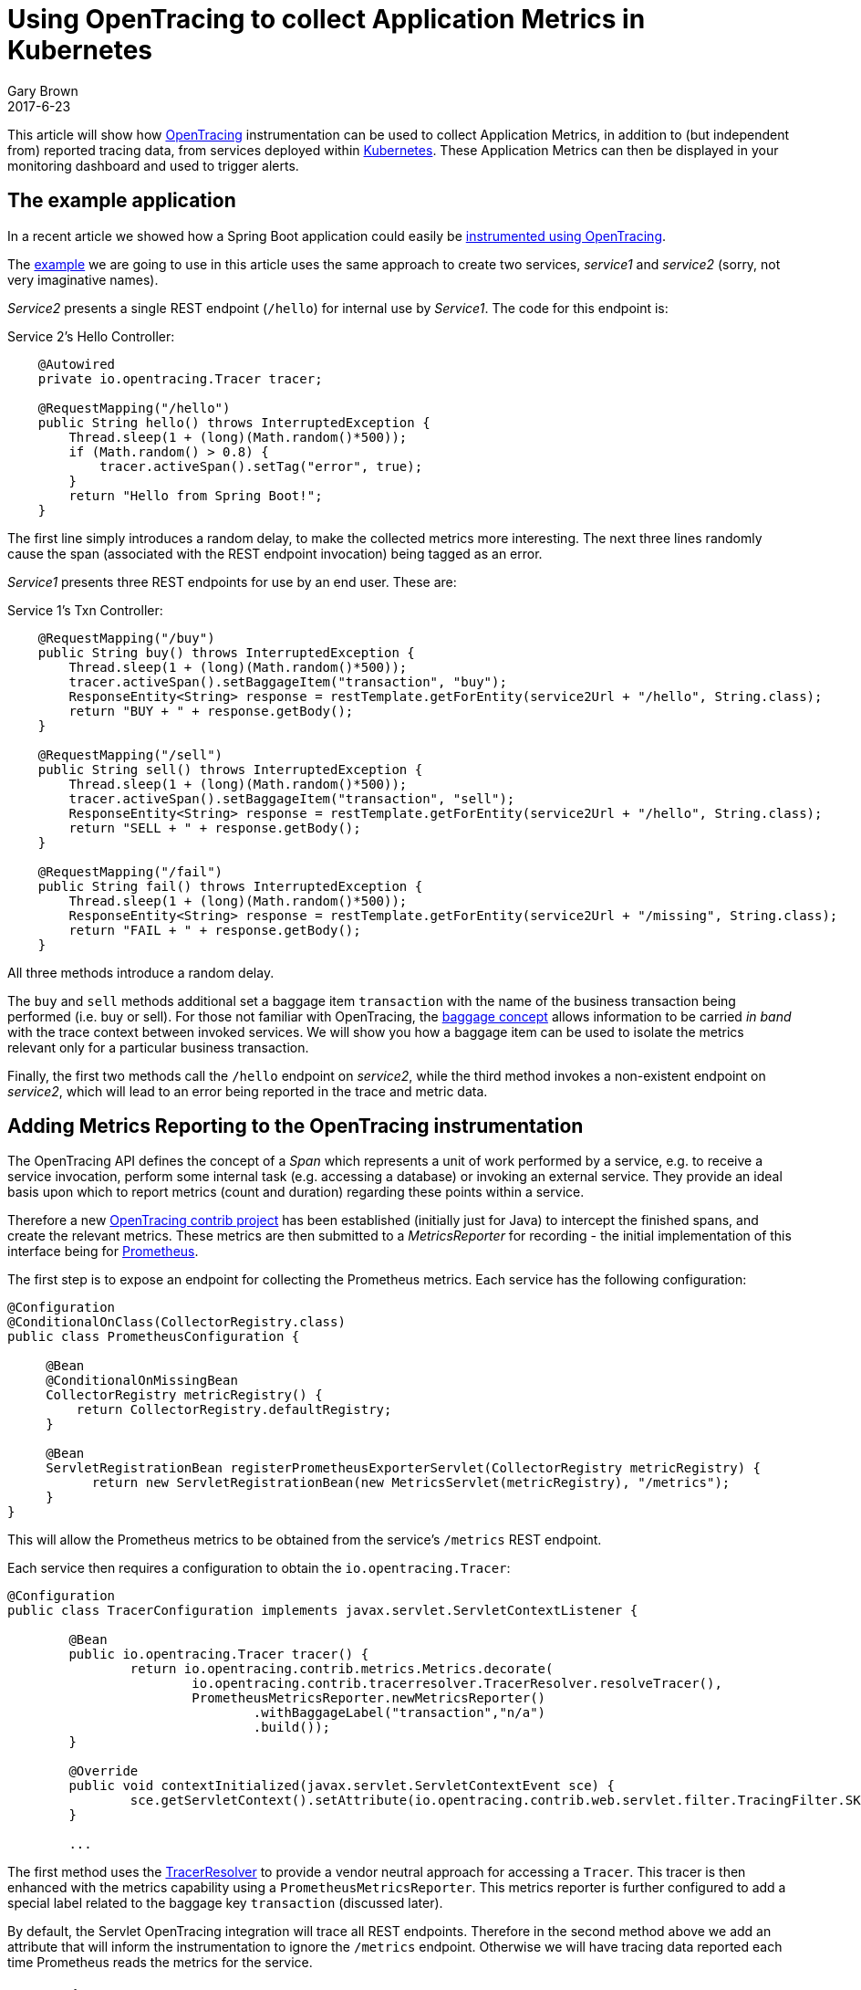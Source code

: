 = Using OpenTracing to collect Application Metrics in Kubernetes
Gary Brown
2017-6-23
:icons: font
:jbake-type: post
:jbake-status: published
:jbake-tags: blog, apm, tracing, jaeger, opentracing, kubernetes, prometheus

This article will show how http://opentracing.io/[OpenTracing] instrumentation can be used to
collect Application Metrics, in addition to (but independent from) reported tracing data, from services
deployed within https://kubernetes.io/[Kubernetes]. These Application Metrics can then be displayed in
your monitoring dashboard and used to trigger alerts.

== The example application

In a recent article we showed how a Spring Boot application could easily be
http://www.hawkular.org/blog/2017/06/9/opentracing-spring-boot.html[instrumented using OpenTracing].

The https://github.com/objectiser/opentracing-prometheus-example[example] we are going to use in
this article uses the same approach to create two services, _service1_ and _service2_ (sorry, not very
imaginative names).

_Service2_ presents a single REST endpoint (`/hello`) for internal use by _Service1_. The code for this endpoint
is:

.Service 2's Hello Controller:
----
    @Autowired
    private io.opentracing.Tracer tracer;

    @RequestMapping("/hello")
    public String hello() throws InterruptedException {
        Thread.sleep(1 + (long)(Math.random()*500));
        if (Math.random() > 0.8) {
            tracer.activeSpan().setTag("error", true);
        }
        return "Hello from Spring Boot!";
    }
----

The first line simply introduces a random delay, to make the collected metrics more interesting. The next three
lines randomly cause the span (associated with the REST endpoint invocation) being tagged as an error.

_Service1_ presents three REST endpoints for use by an end user. These are:

.Service 1's Txn Controller:
----
    @RequestMapping("/buy")
    public String buy() throws InterruptedException {
        Thread.sleep(1 + (long)(Math.random()*500));
        tracer.activeSpan().setBaggageItem("transaction", "buy");
        ResponseEntity<String> response = restTemplate.getForEntity(service2Url + "/hello", String.class);
        return "BUY + " + response.getBody();
    }

    @RequestMapping("/sell")
    public String sell() throws InterruptedException {
        Thread.sleep(1 + (long)(Math.random()*500));
        tracer.activeSpan().setBaggageItem("transaction", "sell");
        ResponseEntity<String> response = restTemplate.getForEntity(service2Url + "/hello", String.class);
        return "SELL + " + response.getBody();
    }

    @RequestMapping("/fail")
    public String fail() throws InterruptedException {
        Thread.sleep(1 + (long)(Math.random()*500));
        ResponseEntity<String> response = restTemplate.getForEntity(service2Url + "/missing", String.class);
        return "FAIL + " + response.getBody();
    }
----

All three methods introduce a random delay.

The `buy` and `sell` methods additional set a baggage item `transaction` with the name of the business
transaction being performed (i.e. buy or sell). For those not familiar with OpenTracing, the
https://github.com/opentracing/specification/blob/master/specification.md#set-a-baggage-item[baggage concept]
allows information to be carried _in band_ with the trace context between invoked services. We will show
you how a baggage item can be used to isolate the metrics relevant only for a particular business transaction.

Finally, the first two methods call the `/hello` endpoint on _service2_, while the third method invokes
a non-existent endpoint on _service2_, which will lead to an error being reported in the trace and metric
data.


== Adding Metrics Reporting to the OpenTracing instrumentation

The OpenTracing API defines the concept of a _Span_ which represents a unit of work performed by a service,
e.g. to receive a service invocation, perform some internal task (e.g. accessing a database) or
invoking an external service. They provide an ideal basis upon which to report metrics
(count and duration) regarding these points within a service.

Therefore a new https://github.com/opentracing-contrib/java-metrics[OpenTracing contrib project] has
been established (initially just for Java) to intercept
the finished spans, and create the relevant metrics. These metrics are then submitted to a _MetricsReporter_
for recording - the initial implementation of this interface being for https://prometheus.io/[Prometheus].

The first step is to expose an endpoint for collecting the Prometheus metrics. Each service has the following
configuration:

----
@Configuration
@ConditionalOnClass(CollectorRegistry.class)
public class PrometheusConfiguration {

     @Bean
     @ConditionalOnMissingBean
     CollectorRegistry metricRegistry() {
         return CollectorRegistry.defaultRegistry;
     }

     @Bean
     ServletRegistrationBean registerPrometheusExporterServlet(CollectorRegistry metricRegistry) {
           return new ServletRegistrationBean(new MetricsServlet(metricRegistry), "/metrics");
     }
}
----

This will allow the Prometheus metrics to be obtained from the service's `/metrics` REST endpoint.

Each service then requires a configuration to obtain the `io.opentracing.Tracer`: 

----
@Configuration
public class TracerConfiguration implements javax.servlet.ServletContextListener {

	@Bean
	public io.opentracing.Tracer tracer() {
		return io.opentracing.contrib.metrics.Metrics.decorate(
			io.opentracing.contrib.tracerresolver.TracerResolver.resolveTracer(),
			PrometheusMetricsReporter.newMetricsReporter()
				.withBaggageLabel("transaction","n/a")
				.build());
	}

	@Override
	public void contextInitialized(javax.servlet.ServletContextEvent sce) {
		sce.getServletContext().setAttribute(io.opentracing.contrib.web.servlet.filter.TracingFilter.SKIP_PATTERN, Pattern.compile("/metrics"));
	}

	...
----

The first method uses the
https://github.com/opentracing-contrib/java-tracerresolver[TracerResolver] to provide a vendor
neutral approach for accessing a `Tracer`. This tracer is then enhanced with the metrics capability
using a `PrometheusMetricsReporter`. This metrics reporter is further configured to add a special
label related to the baggage key `transaction` (discussed later).

By default, the Servlet OpenTracing integration will trace all REST endpoints. Therefore in the
second method above we add an attribute that will inform the instrumentation to ignore the `/metrics`
endpoint. Otherwise we will have tracing data reported each time Prometheus reads the metrics for the
service.


== Deploying on Kubernetes

The steps to set up an environment on Kubernetes is discussed in the
https://github.com/objectiser/opentracing-prometheus-example[example codebase]. A summary of the steps is:

* Start https://kubernetes.io/docs/getting-started-guides/minikube[minikube]

* Deploy Prometheus - using the https://github.com/coreos/prometheus-operator[Prometheus Operation] project to
capture metrics from the services

* Deploy https://github.com/uber/jaeger[Jaeger] - an OpenTracing compatible tracing system

* For this article, we also https://github.com/kubernetes/charts/tree/master/stable/grafana[deployed Grafana]
to display the metrics, although the Prometheus dashboard could be used.

Once they are all running, then the simple example with the two services can be deployed. At this stage
the Kubernetes dashboard would look like this:

ifndef::env-github[]
image::/img/blog/2017/2017-06-23-kubernetes-dashboard.png[caption="Figure 1: ", title="Kubernetes dashboard"]
endif::[]
ifdef::env-github[]
image::../../../../../assets/img/blog/2017/2017-06-23-kubernetes-dashboard.png[caption="Figure 1: ", title="Kubernetes dashboard"]
endif::[]

The example code includes a script that loops, randomly invoking the three REST endpoints provided by
_service1_. Once some example requests have been created, you can view the tracing dashboard:

ifndef::env-github[]
image::/img/blog/2017/2017-06-23-traces.png[caption="Figure 2: ", title="Jaeger tracing dashboard"]
endif::[]
ifdef::env-github[]
image::../../../../../assets/img/blog/2017/2017-06-23-traces.png[caption="Figure 2: ", title="Jaeger tracing dashboard"]
endif::[]

Then you can select a specific trace instance and see further details:

ifndef::env-github[]
image::/img/blog/2017/2017-06-23-trace.png[caption="Figure 3: ", title="Jaeger trace instance view"]
endif::[]
ifdef::env-github[]
image::../../../../../assets/img/blog/2017/2017-06-23-trace.png[caption="Figure 3: ", title="Jaeger trace instance view"]
endif::[]

This shows that the trace instance has three spans, the first representing the receipt of the `/buy` request on
_service1_, the second where _service1_ is invoking _service2_, and finally the _service2_ receiving the
`/hello` request. In this particular trace instance, the _service2_ invocation has reported an error, indicated
by the `error=true` tag.

Now we will look at the Grafana dashboard to see what metrics have been reported from the OpenTracing
instrumentation within the two services:

ifndef::env-github[]
image::/img/blog/2017/2017-06-23-grafana-dashboard.png[caption="Figure 4: ", title="Grafana dashboard"]
endif::[]
ifdef::env-github[]
image::../../../../../assets/img/blog/2017/2017-06-23-grafana-dashboard.png[caption="Figure 4: ", title="Grafana dashboard"]
endif::[]

This dashboard includes three graphs, the first showing the number of spans created (i.e. span count) by
our `sell()` method, and we can use it to track how many times this business operation has been executed.
The second showing the average duration of the spans, and third showing the ratio between successful and
erronous spans.

The metrics reported by Prometheus are based on a range of labels - a metric exists for each unique combination
of those labels.

The standard labels included with the OpenTracing java-metrics project are: `operation`, `span.kind` and `error`.

With this particular example, we also included the `transaction` label.

However when the services are deployed to Kubernetes, the following additional labels are included for free: `pod`,
`instance`, `service`, `job` and `namespace`.

In our example Prometheus queries, we have ignored most of the Kubernetes added labels (except `service`) so that
the metrics are aggregated across the specific pods, namespaces, etc. However, having these labels available means
it is possible to segment the metrics in whatever way is required to analyse the data.

When using the `java-metrics` project outside of Kubernetes, it is still possible to include the `service`
label, however this would be configured when setting up the tracer.

We can also filter the data, to focus on specific areas of interest:

ifndef::env-github[]
image::/img/blog/2017/2017-06-23-grafana-txn-service.png[caption="Figure 5: ", title="Customized Grafana graph focusing on metrics for transaction 'sell' and service 'service2'"]
endif::[]
ifdef::env-github[]
image::../../../../../assets/img/blog/2017/2017-06-23-grafana-txn-service.png[caption="Figure 5: ", title="Customized Grafana graph focusing on metrics for transaction 'sell' and service 'service2'"]
endif::[]

In this image we have filtered the metrics based on the `transaction='sell'` and `service='service2'`. This is
where using the metric label based on the baggage item `transaction` can be useful, to understand the
usage of a particular shared service by a business transaction. With further work it would be possible
to show the distribution of requests for a service across the various business transactions.


== Conclusion

This article has shown how a service can be instrumented once (using OpenTracing) and generate both
tracing and application metrics.

When deployed to a Kubernetes environment, the metrics also benefit from an additional set of labels automatically
added by the infrastructure, describing the service, pod, namespace, etc. This makes it easy to isolate
specific metrics of interest, or view high level aggregated metrics to gain an overview of your
applications performance.



== Links
* OpenTracing: http://opentracing.io
* Github repository with demo: https://github.com/objectiser/opentracing-prometheus-example
* OpenTracing java metrics: https://github.com/opentracing-contrib/java-metrics
* Kubernetes: https://kubernetes.io
* Jaeger: https://github.com/uber/jaeger
* Prometheus: https://prometheus.io




